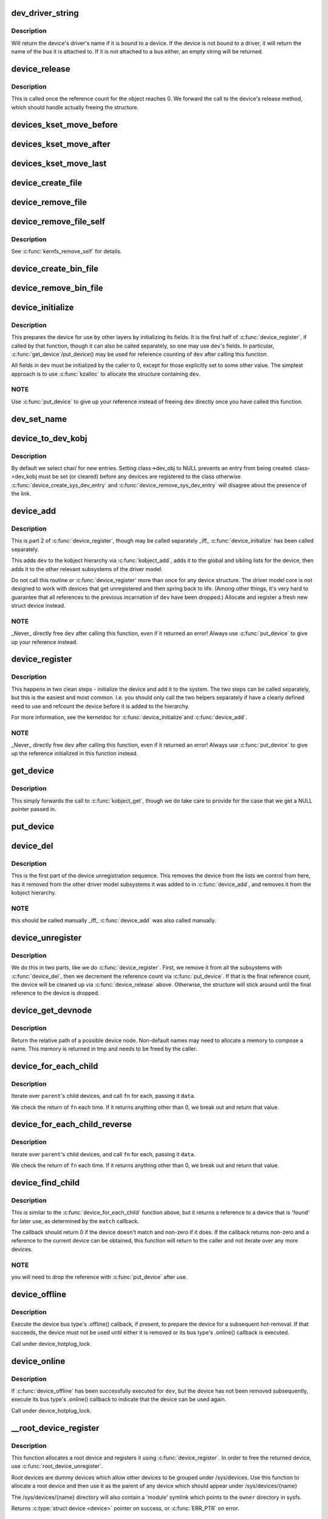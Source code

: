 .. -*- coding: utf-8; mode: rst -*-
.. src-file: drivers/base/core.c

.. _`dev_driver_string`:

dev_driver_string
=================

.. c:function:: const char *dev_driver_string(const struct device *dev)

    Return a device's driver name, if at all possible

    :param const struct device \*dev:
        struct device to get the name of

.. _`dev_driver_string.description`:

Description
-----------

Will return the device's driver's name if it is bound to a device.  If
the device is not bound to a driver, it will return the name of the bus
it is attached to.  If it is not attached to a bus either, an empty
string will be returned.

.. _`device_release`:

device_release
==============

.. c:function:: void device_release(struct kobject *kobj)

    free device structure.

    :param struct kobject \*kobj:
        device's kobject.

.. _`device_release.description`:

Description
-----------

This is called once the reference count for the object
reaches 0. We forward the call to the device's release
method, which should handle actually freeing the structure.

.. _`devices_kset_move_before`:

devices_kset_move_before
========================

.. c:function:: void devices_kset_move_before(struct device *deva, struct device *devb)

    Move device in the devices_kset's list.

    :param struct device \*deva:
        Device to move.

    :param struct device \*devb:
        Device \ ``deva``\  should come before.

.. _`devices_kset_move_after`:

devices_kset_move_after
=======================

.. c:function:: void devices_kset_move_after(struct device *deva, struct device *devb)

    Move device in the devices_kset's list.

    :param struct device \*deva:
        Device to move

    :param struct device \*devb:
        Device \ ``deva``\  should come after.

.. _`devices_kset_move_last`:

devices_kset_move_last
======================

.. c:function:: void devices_kset_move_last(struct device *dev)

    move the device to the end of devices_kset's list.

    :param struct device \*dev:
        device to move

.. _`device_create_file`:

device_create_file
==================

.. c:function:: int device_create_file(struct device *dev, const struct device_attribute *attr)

    create sysfs attribute file for device.

    :param struct device \*dev:
        device.

    :param const struct device_attribute \*attr:
        device attribute descriptor.

.. _`device_remove_file`:

device_remove_file
==================

.. c:function:: void device_remove_file(struct device *dev, const struct device_attribute *attr)

    remove sysfs attribute file.

    :param struct device \*dev:
        device.

    :param const struct device_attribute \*attr:
        device attribute descriptor.

.. _`device_remove_file_self`:

device_remove_file_self
=======================

.. c:function:: bool device_remove_file_self(struct device *dev, const struct device_attribute *attr)

    remove sysfs attribute file from its own method.

    :param struct device \*dev:
        device.

    :param const struct device_attribute \*attr:
        device attribute descriptor.

.. _`device_remove_file_self.description`:

Description
-----------

See \ :c:func:`kernfs_remove_self`\  for details.

.. _`device_create_bin_file`:

device_create_bin_file
======================

.. c:function:: int device_create_bin_file(struct device *dev, const struct bin_attribute *attr)

    create sysfs binary attribute file for device.

    :param struct device \*dev:
        device.

    :param const struct bin_attribute \*attr:
        device binary attribute descriptor.

.. _`device_remove_bin_file`:

device_remove_bin_file
======================

.. c:function:: void device_remove_bin_file(struct device *dev, const struct bin_attribute *attr)

    remove sysfs binary attribute file

    :param struct device \*dev:
        device.

    :param const struct bin_attribute \*attr:
        device binary attribute descriptor.

.. _`device_initialize`:

device_initialize
=================

.. c:function:: void device_initialize(struct device *dev)

    init device structure.

    :param struct device \*dev:
        device.

.. _`device_initialize.description`:

Description
-----------

This prepares the device for use by other layers by initializing
its fields.
It is the first half of \ :c:func:`device_register`\ , if called by
that function, though it can also be called separately, so one
may use \ ``dev``\ 's fields. In particular, \ :c:func:`get_device`\ /put_device()
may be used for reference counting of \ ``dev``\  after calling this
function.

All fields in \ ``dev``\  must be initialized by the caller to 0, except
for those explicitly set to some other value.  The simplest
approach is to use \ :c:func:`kzalloc`\  to allocate the structure containing
\ ``dev``\ .

.. _`device_initialize.note`:

NOTE
----

Use \ :c:func:`put_device`\  to give up your reference instead of freeing
\ ``dev``\  directly once you have called this function.

.. _`dev_set_name`:

dev_set_name
============

.. c:function:: int dev_set_name(struct device *dev, const char *fmt,  ...)

    set a device name

    :param struct device \*dev:
        device

    :param const char \*fmt:
        format string for the device's name

    :param ... :
        variable arguments

.. _`device_to_dev_kobj`:

device_to_dev_kobj
==================

.. c:function:: struct kobject *device_to_dev_kobj(struct device *dev)

    select a /sys/dev/ directory for the device

    :param struct device \*dev:
        device

.. _`device_to_dev_kobj.description`:

Description
-----------

By default we select char/ for new entries.  Setting class->dev_obj
to NULL prevents an entry from being created.  class->dev_kobj must
be set (or cleared) before any devices are registered to the class
otherwise \ :c:func:`device_create_sys_dev_entry`\  and
\ :c:func:`device_remove_sys_dev_entry`\  will disagree about the presence of
the link.

.. _`device_add`:

device_add
==========

.. c:function:: int device_add(struct device *dev)

    add device to device hierarchy.

    :param struct device \*dev:
        device.

.. _`device_add.description`:

Description
-----------

This is part 2 of \ :c:func:`device_register`\ , though may be called
separately _iff_ \ :c:func:`device_initialize`\  has been called separately.

This adds \ ``dev``\  to the kobject hierarchy via \ :c:func:`kobject_add`\ , adds it
to the global and sibling lists for the device, then
adds it to the other relevant subsystems of the driver model.

Do not call this routine or \ :c:func:`device_register`\  more than once for
any device structure.  The driver model core is not designed to work
with devices that get unregistered and then spring back to life.
(Among other things, it's very hard to guarantee that all references
to the previous incarnation of \ ``dev``\  have been dropped.)  Allocate
and register a fresh new struct device instead.

.. _`device_add.note`:

NOTE
----

_Never_ directly free \ ``dev``\  after calling this function, even
if it returned an error! Always use \ :c:func:`put_device`\  to give up your
reference instead.

.. _`device_register`:

device_register
===============

.. c:function:: int device_register(struct device *dev)

    register a device with the system.

    :param struct device \*dev:
        pointer to the device structure

.. _`device_register.description`:

Description
-----------

This happens in two clean steps - initialize the device
and add it to the system. The two steps can be called
separately, but this is the easiest and most common.
I.e. you should only call the two helpers separately if
have a clearly defined need to use and refcount the device
before it is added to the hierarchy.

For more information, see the kerneldoc for \ :c:func:`device_initialize`\ 
and \ :c:func:`device_add`\ .

.. _`device_register.note`:

NOTE
----

_Never_ directly free \ ``dev``\  after calling this function, even
if it returned an error! Always use \ :c:func:`put_device`\  to give up the
reference initialized in this function instead.

.. _`get_device`:

get_device
==========

.. c:function:: struct device *get_device(struct device *dev)

    increment reference count for device.

    :param struct device \*dev:
        device.

.. _`get_device.description`:

Description
-----------

This simply forwards the call to \ :c:func:`kobject_get`\ , though
we do take care to provide for the case that we get a NULL
pointer passed in.

.. _`put_device`:

put_device
==========

.. c:function:: void put_device(struct device *dev)

    decrement reference count.

    :param struct device \*dev:
        device in question.

.. _`device_del`:

device_del
==========

.. c:function:: void device_del(struct device *dev)

    delete device from system.

    :param struct device \*dev:
        device.

.. _`device_del.description`:

Description
-----------

This is the first part of the device unregistration
sequence. This removes the device from the lists we control
from here, has it removed from the other driver model
subsystems it was added to in \ :c:func:`device_add`\ , and removes it
from the kobject hierarchy.

.. _`device_del.note`:

NOTE
----

this should be called manually _iff_ \ :c:func:`device_add`\  was
also called manually.

.. _`device_unregister`:

device_unregister
=================

.. c:function:: void device_unregister(struct device *dev)

    unregister device from system.

    :param struct device \*dev:
        device going away.

.. _`device_unregister.description`:

Description
-----------

We do this in two parts, like we do \ :c:func:`device_register`\ . First,
we remove it from all the subsystems with \ :c:func:`device_del`\ , then
we decrement the reference count via \ :c:func:`put_device`\ . If that
is the final reference count, the device will be cleaned up
via \ :c:func:`device_release`\  above. Otherwise, the structure will
stick around until the final reference to the device is dropped.

.. _`device_get_devnode`:

device_get_devnode
==================

.. c:function:: const char *device_get_devnode(struct device *dev, umode_t *mode, kuid_t *uid, kgid_t *gid, const char **tmp)

    path of device node file

    :param struct device \*dev:
        device

    :param umode_t \*mode:
        returned file access mode

    :param kuid_t \*uid:
        returned file owner

    :param kgid_t \*gid:
        returned file group

    :param const char \*\*tmp:
        possibly allocated string

.. _`device_get_devnode.description`:

Description
-----------

Return the relative path of a possible device node.
Non-default names may need to allocate a memory to compose
a name. This memory is returned in tmp and needs to be
freed by the caller.

.. _`device_for_each_child`:

device_for_each_child
=====================

.. c:function:: int device_for_each_child(struct device *parent, void *data, int (*fn)(struct device *dev, void *data))

    device child iterator.

    :param struct device \*parent:
        parent struct device.

    :param void \*data:
        data for the callback.

    :param int (\*fn)(struct device \*dev, void \*data):
        function to be called for each device.

.. _`device_for_each_child.description`:

Description
-----------

Iterate over \ ``parent``\ 's child devices, and call \ ``fn``\  for each,
passing it \ ``data``\ .

We check the return of \ ``fn``\  each time. If it returns anything
other than 0, we break out and return that value.

.. _`device_for_each_child_reverse`:

device_for_each_child_reverse
=============================

.. c:function:: int device_for_each_child_reverse(struct device *parent, void *data, int (*fn)(struct device *dev, void *data))

    device child iterator in reversed order.

    :param struct device \*parent:
        parent struct device.

    :param void \*data:
        data for the callback.

    :param int (\*fn)(struct device \*dev, void \*data):
        function to be called for each device.

.. _`device_for_each_child_reverse.description`:

Description
-----------

Iterate over \ ``parent``\ 's child devices, and call \ ``fn``\  for each,
passing it \ ``data``\ .

We check the return of \ ``fn``\  each time. If it returns anything
other than 0, we break out and return that value.

.. _`device_find_child`:

device_find_child
=================

.. c:function:: struct device *device_find_child(struct device *parent, void *data, int (*match)(struct device *dev, void *data))

    device iterator for locating a particular device.

    :param struct device \*parent:
        parent struct device

    :param void \*data:
        Data to pass to match function

    :param int (\*match)(struct device \*dev, void \*data):
        Callback function to check device

.. _`device_find_child.description`:

Description
-----------

This is similar to the \ :c:func:`device_for_each_child`\  function above, but it
returns a reference to a device that is 'found' for later use, as
determined by the \ ``match``\  callback.

The callback should return 0 if the device doesn't match and non-zero
if it does.  If the callback returns non-zero and a reference to the
current device can be obtained, this function will return to the caller
and not iterate over any more devices.

.. _`device_find_child.note`:

NOTE
----

you will need to drop the reference with \ :c:func:`put_device`\  after use.

.. _`device_offline`:

device_offline
==============

.. c:function:: int device_offline(struct device *dev)

    Prepare the device for hot-removal.

    :param struct device \*dev:
        Device to be put offline.

.. _`device_offline.description`:

Description
-----------

Execute the device bus type's .offline() callback, if present, to prepare
the device for a subsequent hot-removal.  If that succeeds, the device must
not be used until either it is removed or its bus type's .online() callback
is executed.

Call under device_hotplug_lock.

.. _`device_online`:

device_online
=============

.. c:function:: int device_online(struct device *dev)

    Put the device back online after successful \ :c:func:`device_offline`\ .

    :param struct device \*dev:
        Device to be put back online.

.. _`device_online.description`:

Description
-----------

If \ :c:func:`device_offline`\  has been successfully executed for \ ``dev``\ , but the device
has not been removed subsequently, execute its bus type's .online() callback
to indicate that the device can be used again.

Call under device_hotplug_lock.

.. _`__root_device_register`:

__root_device_register
======================

.. c:function:: struct device *__root_device_register(const char *name, struct module *owner)

    allocate and register a root device

    :param const char \*name:
        root device name

    :param struct module \*owner:
        owner module of the root device, usually THIS_MODULE

.. _`__root_device_register.description`:

Description
-----------

This function allocates a root device and registers it
using \ :c:func:`device_register`\ . In order to free the returned
device, use \ :c:func:`root_device_unregister`\ .

Root devices are dummy devices which allow other devices
to be grouped under /sys/devices. Use this function to
allocate a root device and then use it as the parent of
any device which should appear under /sys/devices/{name}

The /sys/devices/{name} directory will also contain a
'module' symlink which points to the \ ``owner``\  directory
in sysfs.

Returns \ :c:type:`struct device <device>`\  pointer on success, or \ :c:func:`ERR_PTR`\  on error.

.. _`__root_device_register.note`:

Note
----

You probably want to use \ :c:func:`root_device_register`\ .

.. _`root_device_unregister`:

root_device_unregister
======================

.. c:function:: void root_device_unregister(struct device *dev)

    unregister and free a root device

    :param struct device \*dev:
        device going away

.. _`root_device_unregister.description`:

Description
-----------

This function unregisters and cleans up a device that was created by
\ :c:func:`root_device_register`\ .

.. _`device_create_vargs`:

device_create_vargs
===================

.. c:function:: struct device *device_create_vargs(struct class *class, struct device *parent, dev_t devt, void *drvdata, const char *fmt, va_list args)

    creates a device and registers it with sysfs

    :param struct class \*class:
        pointer to the struct class that this device should be registered to

    :param struct device \*parent:
        pointer to the parent struct device of this new device, if any

    :param dev_t devt:
        the dev_t for the char device to be added

    :param void \*drvdata:
        the data to be added to the device for callbacks

    :param const char \*fmt:
        string for the device's name

    :param va_list args:
        va_list for the device's name

.. _`device_create_vargs.description`:

Description
-----------

This function can be used by char device classes.  A struct device
will be created in sysfs, registered to the specified class.

A "dev" file will be created, showing the dev_t for the device, if
the dev_t is not 0,0.
If a pointer to a parent struct device is passed in, the newly created
struct device will be a child of that device in sysfs.
The pointer to the struct device will be returned from the call.
Any further sysfs files that might be required can be created using this
pointer.

Returns \ :c:type:`struct device <device>`\  pointer on success, or \ :c:func:`ERR_PTR`\  on error.

.. _`device_create_vargs.note`:

Note
----

the struct class passed to this function must have previously
been created with a call to \ :c:func:`class_create`\ .

.. _`device_create`:

device_create
=============

.. c:function:: struct device *device_create(struct class *class, struct device *parent, dev_t devt, void *drvdata, const char *fmt,  ...)

    creates a device and registers it with sysfs

    :param struct class \*class:
        pointer to the struct class that this device should be registered to

    :param struct device \*parent:
        pointer to the parent struct device of this new device, if any

    :param dev_t devt:
        the dev_t for the char device to be added

    :param void \*drvdata:
        the data to be added to the device for callbacks

    :param const char \*fmt:
        string for the device's name

    :param ... :
        variable arguments

.. _`device_create.description`:

Description
-----------

This function can be used by char device classes.  A struct device
will be created in sysfs, registered to the specified class.

A "dev" file will be created, showing the dev_t for the device, if
the dev_t is not 0,0.
If a pointer to a parent struct device is passed in, the newly created
struct device will be a child of that device in sysfs.
The pointer to the struct device will be returned from the call.
Any further sysfs files that might be required can be created using this
pointer.

Returns \ :c:type:`struct device <device>`\  pointer on success, or \ :c:func:`ERR_PTR`\  on error.

.. _`device_create.note`:

Note
----

the struct class passed to this function must have previously
been created with a call to \ :c:func:`class_create`\ .

.. _`device_create_with_groups`:

device_create_with_groups
=========================

.. c:function:: struct device *device_create_with_groups(struct class *class, struct device *parent, dev_t devt, void *drvdata, const struct attribute_group **groups, const char *fmt,  ...)

    creates a device and registers it with sysfs

    :param struct class \*class:
        pointer to the struct class that this device should be registered to

    :param struct device \*parent:
        pointer to the parent struct device of this new device, if any

    :param dev_t devt:
        the dev_t for the char device to be added

    :param void \*drvdata:
        the data to be added to the device for callbacks

    :param const struct attribute_group \*\*groups:
        NULL-terminated list of attribute groups to be created

    :param const char \*fmt:
        string for the device's name

    :param ... :
        variable arguments

.. _`device_create_with_groups.description`:

Description
-----------

This function can be used by char device classes.  A struct device
will be created in sysfs, registered to the specified class.
Additional attributes specified in the groups parameter will also
be created automatically.

A "dev" file will be created, showing the dev_t for the device, if
the dev_t is not 0,0.
If a pointer to a parent struct device is passed in, the newly created
struct device will be a child of that device in sysfs.
The pointer to the struct device will be returned from the call.
Any further sysfs files that might be required can be created using this
pointer.

Returns \ :c:type:`struct device <device>`\  pointer on success, or \ :c:func:`ERR_PTR`\  on error.

.. _`device_create_with_groups.note`:

Note
----

the struct class passed to this function must have previously
been created with a call to \ :c:func:`class_create`\ .

.. _`device_destroy`:

device_destroy
==============

.. c:function:: void device_destroy(struct class *class, dev_t devt)

    removes a device that was created with \ :c:func:`device_create`\ 

    :param struct class \*class:
        pointer to the struct class that this device was registered with

    :param dev_t devt:
        the dev_t of the device that was previously registered

.. _`device_destroy.description`:

Description
-----------

This call unregisters and cleans up a device that was created with a
call to \ :c:func:`device_create`\ .

.. _`device_rename`:

device_rename
=============

.. c:function:: int device_rename(struct device *dev, const char *new_name)

    renames a device

    :param struct device \*dev:
        the pointer to the struct device to be renamed

    :param const char \*new_name:
        the new name of the device

.. _`device_rename.description`:

Description
-----------

It is the responsibility of the caller to provide mutual
exclusion between two different calls of device_rename
on the same device to ensure that new_name is valid and
won't conflict with other devices.

.. _`device_rename.note`:

Note
----

Don't call this function.  Currently, the networking layer calls this
function, but that will change.  The following text from Kay Sievers offers

.. _`device_rename.some-insight`:

some insight
------------


Renaming devices is racy at many levels, symlinks and other stuff are not
replaced atomically, and you get a "move" uevent, but it's not easy to
connect the event to the old and new device. Device nodes are not renamed at
all, there isn't even support for that in the kernel now.

In the meantime, during renaming, your target name might be taken by another
driver, creating conflicts. Or the old name is taken directly after you
renamed it -- then you get events for the same DEVPATH, before you even see
the "move" event. It's just a mess, and nothing new should ever rely on
kernel device renaming. Besides that, it's not even implemented now for
other things than (driver-core wise very simple) network devices.

We are currently about to change network renaming in udev to completely
disallow renaming of devices in the same namespace as the kernel uses,
because we can't solve the problems properly, that arise with swapping names
of multiple interfaces without races. Means, renaming of eth[0-9]* will only
be allowed to some other name than eth[0-9]*, for the aforementioned
reasons.

Make up a "real" name in the driver before you register anything, or add
some other attributes for userspace to find the device, or use udev to add
symlinks -- but never rename kernel devices later, it's a complete mess. We
don't even want to get into that and try to implement the missing pieces in
the core. We really have other pieces to fix in the driver core mess. :)

.. _`device_move`:

device_move
===========

.. c:function:: int device_move(struct device *dev, struct device *new_parent, enum dpm_order dpm_order)

    moves a device to a new parent

    :param struct device \*dev:
        the pointer to the struct device to be moved

    :param struct device \*new_parent:
        the new parent of the device (can by NULL)

    :param enum dpm_order dpm_order:
        how to reorder the dpm_list

.. _`device_shutdown`:

device_shutdown
===============

.. c:function:: void device_shutdown( void)

    call ->shutdown() on each device to shutdown.

    :param  void:
        no arguments

.. _`set_primary_fwnode`:

set_primary_fwnode
==================

.. c:function:: void set_primary_fwnode(struct device *dev, struct fwnode_handle *fwnode)

    Change the primary firmware node of a given device.

    :param struct device \*dev:
        Device to handle.

    :param struct fwnode_handle \*fwnode:
        New primary firmware node of the device.

.. _`set_primary_fwnode.description`:

Description
-----------

Set the device's firmware node pointer to \ ``fwnode``\ , but if a secondary
firmware node of the device is present, preserve it.

.. _`set_secondary_fwnode`:

set_secondary_fwnode
====================

.. c:function:: void set_secondary_fwnode(struct device *dev, struct fwnode_handle *fwnode)

    Change the secondary firmware node of a given device.

    :param struct device \*dev:
        Device to handle.

    :param struct fwnode_handle \*fwnode:
        New secondary firmware node of the device.

.. _`set_secondary_fwnode.description`:

Description
-----------

If a primary firmware node of the device is present, set its secondary
pointer to \ ``fwnode``\ .  Otherwise, set the device's firmware node pointer to
\ ``fwnode``\ .

.. This file was automatic generated / don't edit.

